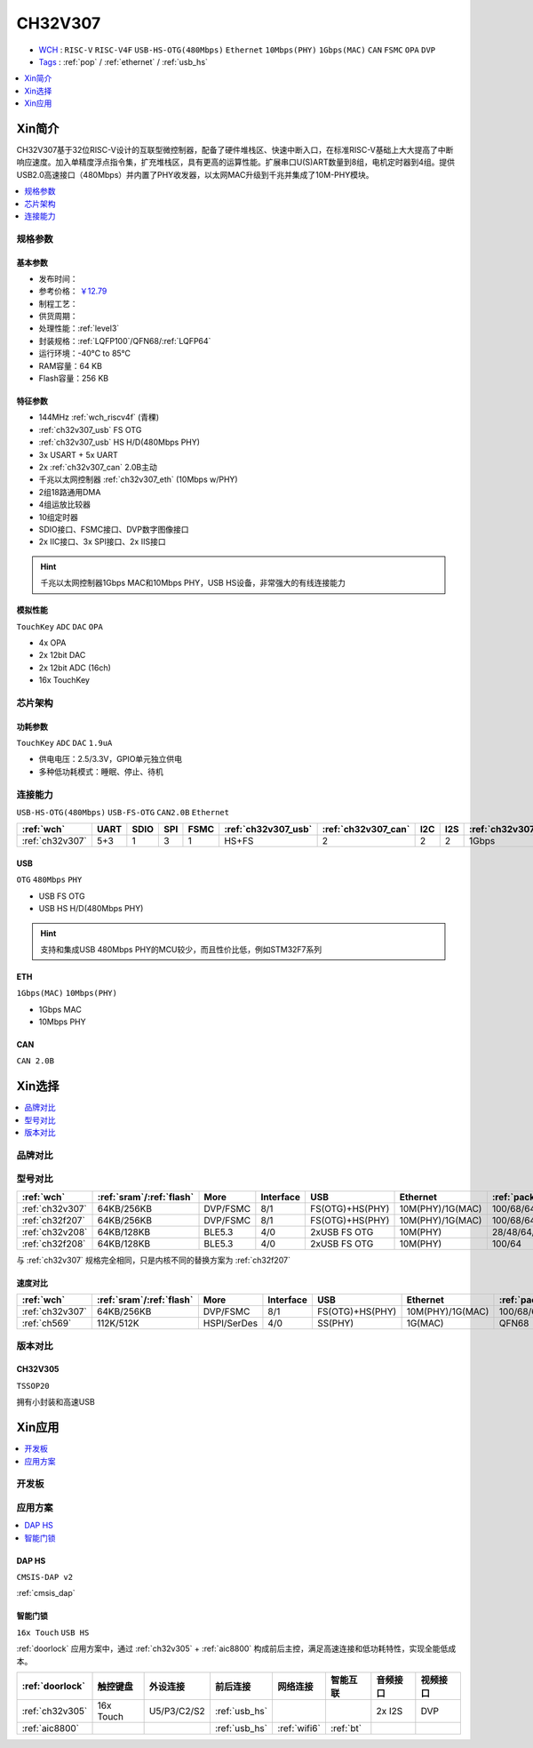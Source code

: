 .. _NO_014:
.. _ch32v307:

CH32V307
============

* `WCH <http://www.wch.cn/>`_ : ``RISC-V`` ``RISC-V4F`` ``USB-HS-OTG(480Mbps)`` ``Ethernet`` ``10Mbps(PHY)`` ``1Gbps(MAC)`` ``CAN`` ``FSMC`` ``OPA`` ``DVP``
* `Tags <https://github.com/SoCXin/CH32V307>`_ : :ref:`pop` / :ref:`ethernet` / :ref:`usb_hs`

.. contents::
    :local:
    :depth: 1

Xin简介
-----------

.. image:: ./images/CH32V307.png
    :target: http://www.wch.cn/products/CH32V307.html

CH32V307基于32位RISC-V设计的互联型微控制器，配备了硬件堆栈区、快速中断入口，在标准RISC-V基础上大大提高了中断响应速度。加入单精度浮点指令集，扩充堆栈区，具有更高的运算性能。扩展串口U(S)ART数量到8组，电机定时器到4组。提供USB2.0高速接口（480Mbps）并内置了PHY收发器，以太网MAC升级到千兆并集成了10M-PHY模块。

.. contents::
    :local:
    :depth: 1

规格参数
~~~~~~~~~~~


基本参数
^^^^^^^^^^^

* 发布时间：
* 参考价格： `￥12.79 <https://item.szlcsc.com/3443981.html>`_
* 制程工艺：
* 供货周期：
* 处理性能：:ref:`level3`
* 封装规格：:ref:`LQFP100`/QFN68/:ref:`LQFP64`
* 运行环境：-40°C to 85°C
* RAM容量：64 KB
* Flash容量：256 KB


特征参数
^^^^^^^^^^^

* 144MHz :ref:`wch_riscv4f` (青稞)
* :ref:`ch32v307_usb` FS OTG
* :ref:`ch32v307_usb` HS H/D(480Mbps PHY)
* 3x USART + 5x UART
* 2x :ref:`ch32v307_can` 2.0B主动
* 千兆以太网控制器 :ref:`ch32v307_eth` (10Mbps w/PHY)
* 2组18路通用DMA
* 4组运放比较器
* 10组定时器
* SDIO接口、FSMC接口、DVP数字图像接口
* 2x IIC接口、3x SPI接口、2x IIS接口


.. hint::
    千兆以太网控制器1Gbps MAC和10Mbps PHY，USB HS设备，非常强大的有线连接能力

模拟性能
^^^^^^^^^^^
``TouchKey`` ``ADC`` ``DAC`` ``OPA``

* 4x OPA
* 2x 12bit DAC
* 2x 12bit ADC (16ch)
* 16x TouchKey

芯片架构
~~~~~~~~~~~


.. image:: ./images/CH32V307P.png
    :target: http://www.wch.cn/products/CH32V307.html


功耗参数
^^^^^^^^^^^

``TouchKey`` ``ADC`` ``DAC`` ``1.9uA``

* 供电电压：2.5/3.3V，GPIO单元独立供电
* 多种低功耗模式：睡眠、停止、待机

.. image:: ./images/CH32V307pwr.png
    :target: http://www.wch.cn/products/CH32V307.html

.. image:: ./images/CH32V307ulp.png
    :target: http://www.wch.cn/products/CH32V307.html





连接能力
~~~~~~~~~~~

``USB-HS-OTG(480Mbps)`` ``USB-FS-OTG`` ``CAN2.0B`` ``Ethernet``

.. list-table::
    :header-rows:  1

    * - :ref:`wch`
      - UART
      - SDIO
      - SPI
      - FSMC
      - :ref:`ch32v307_usb`
      - :ref:`ch32v307_can`
      - I2C
      - I2S
      - :ref:`ch32v307_eth`
    * - :ref:`ch32v307`
      - 5+3
      - 1
      - 3
      - 1
      - HS+FS
      - 2
      - 2
      - 2
      - 1Gbps

.. _ch32v307_usb:

USB
^^^^^^^^^^^

``OTG`` ``480Mbps`` ``PHY``

* USB FS OTG
* USB HS H/D(480Mbps PHY)

.. hint::
    支持和集成USB 480Mbps PHY的MCU较少，而且性价比低，例如STM32F7系列


.. _ch32v307_eth:

ETH
^^^^^^^^^^^
``1Gbps(MAC)`` ``10Mbps(PHY)``

* 1Gbps MAC
* 10Mbps PHY

.. _ch32v307_can:

CAN
^^^^^^^^^^^
``CAN 2.0B``


Xin选择
-----------

.. contents::
    :local:
    :depth: 1

品牌对比
~~~~~~~~~~

型号对比
~~~~~~~~~~

.. list-table::
    :header-rows:  1

    * - :ref:`wch`
      - :ref:`sram`/:ref:`flash`
      - More
      - Interface
      - USB
      - Ethernet
      - :ref:`package`
    * - :ref:`ch32v307`
      - 64KB/256KB
      - DVP/FSMC
      - 8/1
      - FS(OTG)+HS(PHY)
      - 10M(PHY)/1G(MAC)
      - 100/68/64
    * - :ref:`ch32f207`
      - 64KB/256KB
      - DVP/FSMC
      - 8/1
      - FS(OTG)+HS(PHY)
      - 10M(PHY)/1G(MAC)
      - 100/68/64
    * - :ref:`ch32v208`
      - 64KB/128KB
      - BLE5.3
      - 4/0
      - 2xUSB FS OTG
      - 10M(PHY)
      - 28/48/64/68
    * - :ref:`ch32f208`
      - 64KB/128KB
      - BLE5.3
      - 4/0
      - 2xUSB FS OTG
      - 10M(PHY)
      - 100/64

与 :ref:`ch32v307` 规格完全相同，只是内核不同的替换方案为 :ref:`ch32f207`

速度对比
^^^^^^^^^^

.. list-table::
    :header-rows:  1

    * - :ref:`wch`
      - :ref:`sram`/:ref:`flash`
      - More
      - Interface
      - USB
      - Ethernet
      - :ref:`package`
    * - :ref:`ch32v307`
      - 64KB/256KB
      - DVP/FSMC
      - 8/1
      - FS(OTG)+HS(PHY)
      - 10M(PHY)/1G(MAC)
      - 100/68/64
    * - :ref:`ch569`
      - 112K/512K
      - HSPI/SerDes
      - 4/0
      - SS(PHY)
      - 1G(MAC)
      - QFN68


版本对比
~~~~~~~~~~

.. image:: ./images/CH32V2.png
    :target: http://www.wch.cn/products/CH32V307.html

.. _ch32v305:

CH32V305
^^^^^^^^^^^
``TSSOP20``

拥有小封装和高速USB

.. image:: ./images/CH32V307list.png
    :target: http://www.wch.cn/products/CH32V307.html


Xin应用
-----------

.. contents::
    :local:
    :depth: 1


开发板
~~~~~~~~~~


.. image:: ./images/YD-CH32V307VCT6.png
    :target: https://item.taobao.com/item.htm?spm=a1z10.5-c.w4002-6273769129.23.3ec643b3epEpoo&id=669871604231


应用方案
~~~~~~~~~~

.. contents::
    :local:
    :depth: 1

DAP HS
^^^^^^^^^^
``CMSIS-DAP v2``

:ref:`cmsis_dap`

.. _doorlock_r1:

智能门锁
^^^^^^^^^^
``16x Touch`` ``USB HS``

:ref:`doorlock` 应用方案中，通过 :ref:`ch32v305` + :ref:`aic8800` 构成前后主控，满足高速连接和低功耗特性，实现全能低成本。


.. list-table::
    :header-rows:  1

    * - :ref:`doorlock`
      - 触控键盘
      - 外设连接
      - 前后连接
      - 网络连接
      - 智能互联
      - 音频接口
      - 视频接口
    * - :ref:`ch32v305`
      - 16x Touch
      - U5/P3/C2/S2
      - :ref:`usb_hs`
      -
      -
      - 2x I2S
      - DVP
    * - :ref:`aic8800`
      -
      -
      - :ref:`usb_hs`
      - :ref:`wifi6`
      - :ref:`bt`
      -
      -


